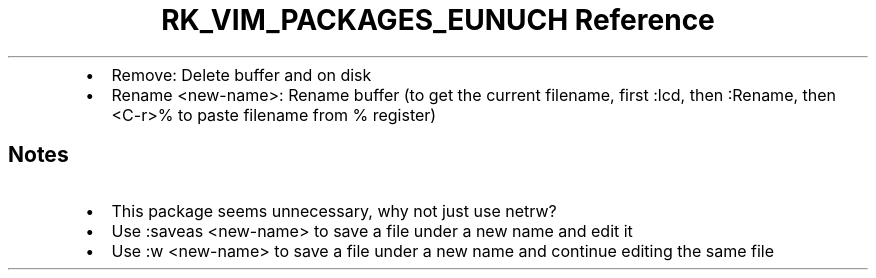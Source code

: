 .\" Automatically generated by Pandoc 3.6.3
.\"
.TH "RK_VIM_PACKAGES_EUNUCH Reference" "" "" ""
.IP \[bu] 2
\f[CR]Remove\f[R]: Delete buffer and on disk
.IP \[bu] 2
\f[CR]Rename <new\-name>\f[R]: Rename buffer (to get the current
filename, first \f[CR]:lcd\f[R], then \f[CR]:Rename\f[R], then
\f[CR]<C\-r>%\f[R] to paste filename from \f[CR]%\f[R] register)
.SH Notes
.IP \[bu] 2
This package seems unnecessary, why not just use \f[CR]netrw\f[R]?
.IP \[bu] 2
Use \f[CR]:saveas <new\-name>\f[R] to save a file under a new name and
edit it
.IP \[bu] 2
Use \f[CR]:w <new\-name>\f[R] to save a file under a new name and
continue editing the same file

